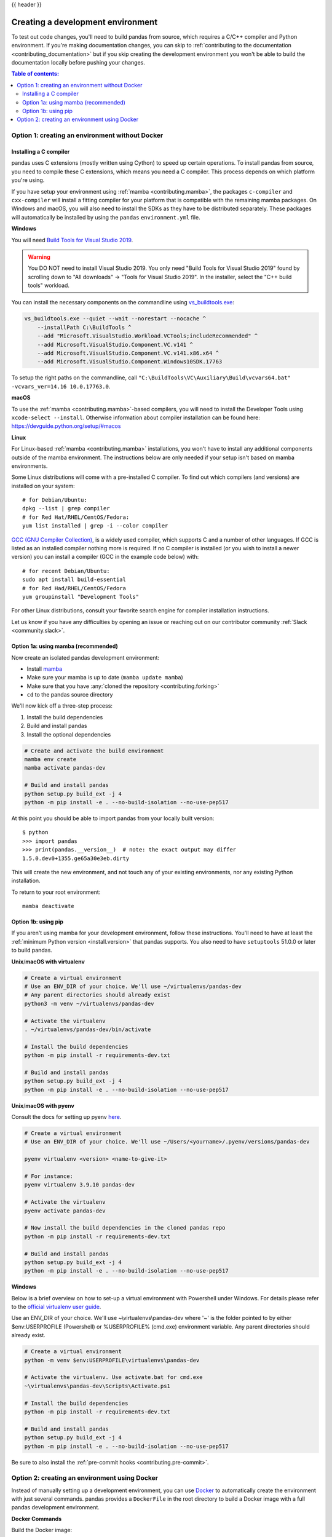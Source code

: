 .. _contributing_environment:

{{ header }}

==================================
Creating a development environment
==================================

To test out code changes, you'll need to build pandas from source, which
requires a C/C++ compiler and Python environment. If you're making documentation
changes, you can skip to :ref:`contributing to the documentation <contributing_documentation>` but if you skip
creating the development environment you won't be able to build the documentation
locally before pushing your changes.

.. contents:: Table of contents:
   :local:


Option 1: creating an environment without Docker
------------------------------------------------

Installing a C compiler
~~~~~~~~~~~~~~~~~~~~~~~

pandas uses C extensions (mostly written using Cython) to speed up certain
operations. To install pandas from source, you need to compile these C
extensions, which means you need a C compiler. This process depends on which
platform you're using.

If you have setup your environment using :ref:`mamba <contributing.mamba>`, the packages ``c-compiler``
and ``cxx-compiler`` will install a fitting compiler for your platform that is
compatible with the remaining mamba packages. On Windows and macOS, you will
also need to install the SDKs as they have to be distributed separately.
These packages will automatically be installed by using the ``pandas``
``environment.yml`` file.

**Windows**

You will need `Build Tools for Visual Studio 2019
<https://visualstudio.microsoft.com/downloads/>`_.

.. warning::
        You DO NOT need to install Visual Studio 2019.
        You only need "Build Tools for Visual Studio 2019" found by
        scrolling down to "All downloads" -> "Tools for Visual Studio 2019".
        In the installer, select the "C++ build tools" workload.

You can install the necessary components on the commandline using
`vs_buildtools.exe <https://download.visualstudio.microsoft.com/download/pr/9a26f37e-6001-429b-a5db-c5455b93953c/460d80ab276046de2455a4115cc4e2f1e6529c9e6cb99501844ecafd16c619c4/vs_BuildTools.exe>`_:

.. code::

    vs_buildtools.exe --quiet --wait --norestart --nocache ^
        --installPath C:\BuildTools ^
        --add "Microsoft.VisualStudio.Workload.VCTools;includeRecommended" ^
        --add Microsoft.VisualStudio.Component.VC.v141 ^
        --add Microsoft.VisualStudio.Component.VC.v141.x86.x64 ^
        --add Microsoft.VisualStudio.Component.Windows10SDK.17763

To setup the right paths on the commandline, call
``"C:\BuildTools\VC\Auxiliary\Build\vcvars64.bat" -vcvars_ver=14.16 10.0.17763.0``.

**macOS**

To use the :ref:`mamba <contributing.mamba>`-based compilers, you will need to install the
Developer Tools using ``xcode-select --install``. Otherwise
information about compiler installation can be found here:
https://devguide.python.org/setup/#macos

**Linux**

For Linux-based :ref:`mamba <contributing.mamba>` installations, you won't have to install any
additional components outside of the mamba environment. The instructions
below are only needed if your setup isn't based on mamba environments.

Some Linux distributions will come with a pre-installed C compiler. To find out
which compilers (and versions) are installed on your system::

    # for Debian/Ubuntu:
    dpkg --list | grep compiler
    # for Red Hat/RHEL/CentOS/Fedora:
    yum list installed | grep -i --color compiler

`GCC (GNU Compiler Collection) <https://gcc.gnu.org/>`_, is a widely used
compiler, which supports C and a number of other languages. If GCC is listed
as an installed compiler nothing more is required. If no C compiler is
installed (or you wish to install a newer version) you can install a compiler
(GCC in the example code below) with::

    # for recent Debian/Ubuntu:
    sudo apt install build-essential
    # for Red Had/RHEL/CentOS/Fedora
    yum groupinstall "Development Tools"

For other Linux distributions, consult your favorite search engine for
compiler installation instructions.

Let us know if you have any difficulties by opening an issue or reaching out on our contributor
community :ref:`Slack <community.slack>`.

.. _contributing.mamba:

Option 1a: using mamba (recommended)
~~~~~~~~~~~~~~~~~~~~~~~~~~~~~~~~~~~~

Now create an isolated pandas development environment:

* Install `mamba <https://mamba.readthedocs.io/en/latest/installation.html>`_
* Make sure your mamba is up to date (``mamba update mamba``)
* Make sure that you have :any:`cloned the repository <contributing.forking>`
* ``cd`` to the pandas source directory

We'll now kick off a three-step process:

1. Install the build dependencies
2. Build and install pandas
3. Install the optional dependencies

.. code-block:: none

   # Create and activate the build environment
   mamba env create
   mamba activate pandas-dev

   # Build and install pandas
   python setup.py build_ext -j 4
   python -m pip install -e . --no-build-isolation --no-use-pep517

At this point you should be able to import pandas from your locally built version::

   $ python
   >>> import pandas
   >>> print(pandas.__version__)  # note: the exact output may differ
   1.5.0.dev0+1355.ge65a30e3eb.dirty

This will create the new environment, and not touch any of your existing environments,
nor any existing Python installation.

To return to your root environment::

      mamba deactivate

Option 1b: using pip
~~~~~~~~~~~~~~~~~~~~

If you aren't using mamba for your development environment, follow these instructions.
You'll need to have at least the :ref:`minimum Python version <install.version>` that pandas supports.
You also need to have ``setuptools`` 51.0.0 or later to build pandas.

**Unix**/**macOS with virtualenv**

.. code-block:: bash

   # Create a virtual environment
   # Use an ENV_DIR of your choice. We'll use ~/virtualenvs/pandas-dev
   # Any parent directories should already exist
   python3 -m venv ~/virtualenvs/pandas-dev

   # Activate the virtualenv
   . ~/virtualenvs/pandas-dev/bin/activate

   # Install the build dependencies
   python -m pip install -r requirements-dev.txt

   # Build and install pandas
   python setup.py build_ext -j 4
   python -m pip install -e . --no-build-isolation --no-use-pep517

**Unix**/**macOS with pyenv**

Consult the docs for setting up pyenv `here <https://github.com/pyenv/pyenv>`__.

.. code-block:: bash

   # Create a virtual environment
   # Use an ENV_DIR of your choice. We'll use ~/Users/<yourname>/.pyenv/versions/pandas-dev

   pyenv virtualenv <version> <name-to-give-it>

   # For instance:
   pyenv virtualenv 3.9.10 pandas-dev

   # Activate the virtualenv
   pyenv activate pandas-dev

   # Now install the build dependencies in the cloned pandas repo
   python -m pip install -r requirements-dev.txt

   # Build and install pandas
   python setup.py build_ext -j 4
   python -m pip install -e . --no-build-isolation --no-use-pep517

**Windows**

Below is a brief overview on how to set-up a virtual environment with Powershell
under Windows. For details please refer to the
`official virtualenv user guide <https://virtualenv.pypa.io/en/latest/user_guide.html#activators>`__.

Use an ENV_DIR of your choice. We'll use ~\\virtualenvs\\pandas-dev where
'~' is the folder pointed to by either $env:USERPROFILE (Powershell) or
%USERPROFILE% (cmd.exe) environment variable. Any parent directories
should already exist.

.. code-block:: powershell

   # Create a virtual environment
   python -m venv $env:USERPROFILE\virtualenvs\pandas-dev

   # Activate the virtualenv. Use activate.bat for cmd.exe
   ~\virtualenvs\pandas-dev\Scripts\Activate.ps1

   # Install the build dependencies
   python -m pip install -r requirements-dev.txt

   # Build and install pandas
   python setup.py build_ext -j 4
   python -m pip install -e . --no-build-isolation --no-use-pep517

Be sure to also install the :ref:`pre-commit hooks <contributing.pre-commit>`.

Option 2: creating an environment using Docker
----------------------------------------------

Instead of manually setting up a development environment, you can use `Docker
<https://docs.docker.com/get-docker/>`_ to automatically create the environment with just several
commands. pandas provides a ``DockerFile`` in the root directory to build a Docker image
with a full pandas development environment.

**Docker Commands**

Build the Docker image::

    # Build the image pandas-yourname-env
    docker build --tag pandas-yourname-env .
    # Or build the image by passing your GitHub username to use your own fork
    docker build --build-arg gh_username=yourname --tag pandas-yourname-env .

Run Container::

    # Run a container and bind your local repo to the container
    docker run -it -w /home/pandas --rm -v path-to-local-pandas-repo:/home/pandas pandas-yourname-env

Then a ``pandas-dev`` virtual environment will be available with all the development dependencies.

.. code-block:: shell

    root@... :/home/pandas# conda env list
    # conda environments:
    #
    base                  *  /opt/conda
    pandas-dev               /opt/conda/envs/pandas-dev

.. note::
    If you bind your local repo for the first time, you have to build the C extensions afterwards.
    Run the following command inside the container::

        python setup.py build_ext -j 4

    You need to rebuild the C extensions anytime the Cython code in ``pandas/_libs`` changes.
    This most frequently occurs when changing or merging branches.

*Even easier, you can integrate Docker with the following IDEs:*

**Visual Studio Code**

You can use the DockerFile to launch a remote session with Visual Studio Code,
a popular free IDE, using the ``.devcontainer.json`` file.
See https://code.visualstudio.com/docs/remote/containers for details.

**PyCharm (Professional)**

Enable Docker support and use the Services tool window to build and manage images as well as
run and interact with containers.
See https://www.jetbrains.com/help/pycharm/docker.html for details.
